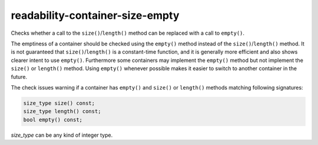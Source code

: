 .. title:: clang-tidy - readability-container-size-empty

readability-container-size-empty
================================


Checks whether a call to the ``size()``/``length()`` method can be replaced
with a call to ``empty()``.

The emptiness of a container should be checked using the ``empty()`` method
instead of the ``size()``/``length()`` method. It is not guaranteed that
``size()``/``length()`` is a constant-time function, and it is generally more
efficient and also shows clearer intent to use ``empty()``. Furthermore some
containers may implement the ``empty()`` method but not implement the ``size()``
or ``length()`` method. Using ``empty()`` whenever possible makes it easier to
switch to another container in the future.

The check issues warning if a container has ``empty()`` and ``size()`` or
``length()`` methods matching following signatures:

.. code-block:: c++

  size_type size() const;
  size_type length() const;
  bool empty() const;

`size_type` can be any kind of integer type.

.. option:: ExcludedComparisonTypes

    A semicolon-separated list of class names for which the check will ignore
    comparisons of objects with default-constructed objects of the same type.
    If a class is listed here, the check will not suggest using ``empty()``
    instead of such comparisons for objects of that class.
    Default value is: `::std::array`.
